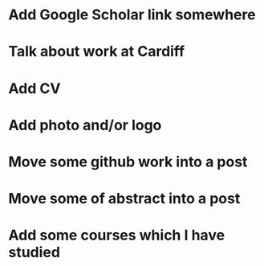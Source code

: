 * Add Google Scholar link somewhere
* Talk about work at Cardiff
* Add CV
* Add photo and/or logo
* Move some github work into a post
* Move some of abstract into a post
* Add some courses which I have studied
